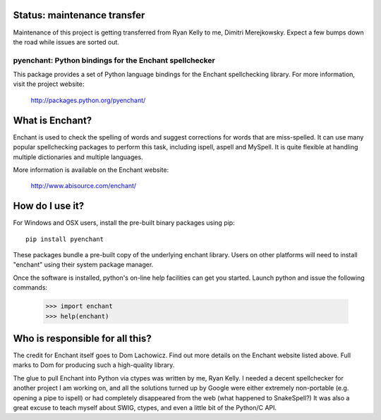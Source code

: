 Status: maintenance transfer
-----------------------------

Maintenance of this project is getting transferred from
Ryan Kelly to me, Dimitri Merejkowsky. Expect a few bumps
down the road while issues are sorted out.

pyenchant:  Python bindings for the Enchant spellchecker
========================================================

This package provides a set of Python language bindings for the Enchant
spellchecking library.  For more information, visit the project website:

    http://packages.python.org/pyenchant/


What is Enchant?
----------------

Enchant is used to check the spelling of words and suggest corrections
for words that are miss-spelled.  It can use many popular spellchecking
packages to perform this task, including ispell, aspell and MySpell.  It
is quite flexible at handling multiple dictionaries and multiple
languages.

More information is available on the Enchant website:

    http://www.abisource.com/enchant/


How do I use it?
----------------

For Windows and OSX users, install the pre-built binary packages using
pip::

    pip install pyenchant


These packages bundle a pre-built copy of the underlying enchant library.
Users on other platforms will need to install "enchant" using their system
package manager.

Once the software is installed, python's on-line help facilities can
get you started.  Launch python and issue the following commands:

    >>> import enchant
    >>> help(enchant)



Who is responsible for all this?
--------------------------------

The credit for Enchant itself goes to Dom Lachowicz.  Find out more details
on the Enchant website listed above.  Full marks to Dom for producing such
a high-quality library.

The glue to pull Enchant into Python via ctypes was written by me, Ryan Kelly.
I needed a decent spellchecker for another project I am working on, and
all the solutions turned up by Google were either extremely non-portable
(e.g. opening a pipe to ispell) or had completely disappeared from the web
(what happened to SnakeSpell?)  It was also a great excuse to teach myself
about SWIG, ctypes, and even a little bit of the Python/C API.

